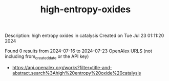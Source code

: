 #+TITLE: high-entropy-oxides
Description: high entropy oxides in catalysis
Created on Tue Jul 23 01:11:20 2024

Found 0 results from 2024-07-16 to 2024-07-23
OpenAlex URLS (not including from_created_date or the API key)
- [[https://api.openalex.org/works?filter=title-and-abstract.search%3Ahigh%20entropy%20oxide%20catalysis]]

